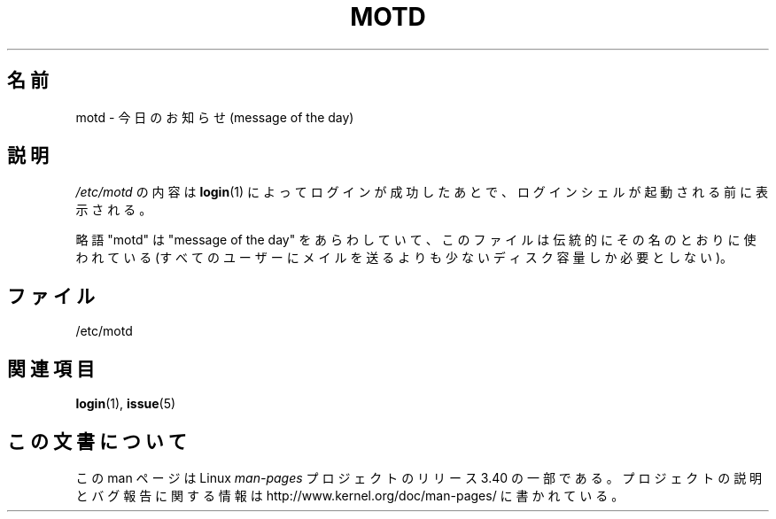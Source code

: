.\" Copyright (c) 1993 Michael Haardt (michael@moria.de),
.\"     Fri Apr  2 11:32:09 MET DST 1993
.\"
.\" This is free documentation; you can redistribute it and/or
.\" modify it under the terms of the GNU General Public License as
.\" published by the Free Software Foundation; either version 2 of
.\" the License, or (at your option) any later version.
.\"
.\" The GNU General Public License's references to "object code"
.\" and "executables" are to be interpreted as the output of any
.\" document formatting or typesetting system, including
.\" intermediate and printed output.
.\"
.\" This manual is distributed in the hope that it will be useful,
.\" but WITHOUT ANY WARRANTY; without even the implied warranty of
.\" MERCHANTABILITY or FITNESS FOR A PARTICULAR PURPOSE.  See the
.\" GNU General Public License for more details.
.\"
.\" You should have received a copy of the GNU General Public
.\" License along with this manual; if not, write to the Free
.\" Software Foundation, Inc., 59 Temple Place, Suite 330, Boston, MA 02111,
.\" USA.
.\"
.\" Modified Sat Jul 24 17:08:16 1993 by Rik Faith <faith@cs.unc.edu>
.\" Modified Mon Oct 21 17:47:19 EDT 1996 by Eric S. Raymond <esr@thyrsus.com>
.\"*******************************************************************
.\"
.\" This file was generated with po4a. Translate the source file.
.\"
.\"*******************************************************************
.TH MOTD 5 1992\-12\-29 Linux "Linux Programmer's Manual"
.SH 名前
motd \- 今日のお知らせ(message of the day)
.SH 説明
\fI/etc/motd\fP の内容は \fBlogin\fP(1)  によってログインが成功したあとで、ログインシェルが起動される前に 表示される。

略語 "motd" は "message of the day" をあらわしていて、このファイルは伝統的 にその名のとおりに使われている
(すべてのユーザーにメイルを送るよりも少ないディスク容量しか必要としない)。
.SH ファイル
/etc/motd
.SH 関連項目
\fBlogin\fP(1), \fBissue\fP(5)
.SH この文書について
この man ページは Linux \fIman\-pages\fP プロジェクトのリリース 3.40 の一部
である。プロジェクトの説明とバグ報告に関する情報は
http://www.kernel.org/doc/man\-pages/ に書かれている。
